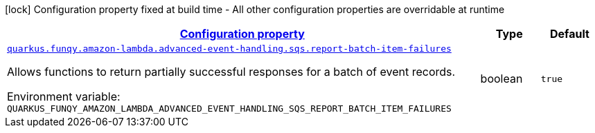 
:summaryTableId: quarkus-funqy-lambda-config-sqs
[.configuration-legend]
icon:lock[title=Fixed at build time] Configuration property fixed at build time - All other configuration properties are overridable at runtime
[.configuration-reference, cols="80,.^10,.^10"]
|===

h|[[quarkus-funqy-lambda-config-sqs_configuration]]link:#quarkus-funqy-lambda-config-sqs_configuration[Configuration property]

h|Type
h|Default

a| [[quarkus-funqy-lambda-config-sqs_quarkus-funqy-amazon-lambda-advanced-event-handling-sqs-report-batch-item-failures]]`link:#quarkus-funqy-lambda-config-sqs_quarkus-funqy-amazon-lambda-advanced-event-handling-sqs-report-batch-item-failures[quarkus.funqy.amazon-lambda.advanced-event-handling.sqs.report-batch-item-failures]`


[.description]
--
Allows functions to return partially successful responses for a batch of event records.

ifdef::add-copy-button-to-env-var[]
Environment variable: env_var_with_copy_button:+++QUARKUS_FUNQY_AMAZON_LAMBDA_ADVANCED_EVENT_HANDLING_SQS_REPORT_BATCH_ITEM_FAILURES+++[]
endif::add-copy-button-to-env-var[]
ifndef::add-copy-button-to-env-var[]
Environment variable: `+++QUARKUS_FUNQY_AMAZON_LAMBDA_ADVANCED_EVENT_HANDLING_SQS_REPORT_BATCH_ITEM_FAILURES+++`
endif::add-copy-button-to-env-var[]
--|boolean 
|`true`

|===